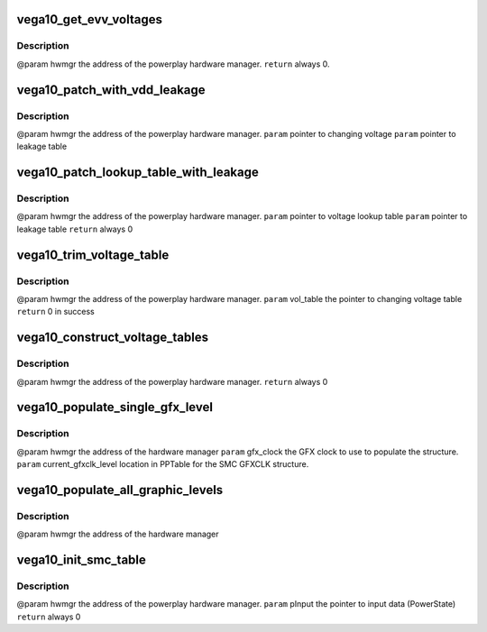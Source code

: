 .. -*- coding: utf-8; mode: rst -*-
.. src-file: drivers/gpu/drm/amd/powerplay/hwmgr/vega10_hwmgr.c

.. _`vega10_get_evv_voltages`:

vega10_get_evv_voltages
=======================

.. c:function:: int vega10_get_evv_voltages(struct pp_hwmgr *hwmgr)

    :param struct pp_hwmgr \*hwmgr:
        *undescribed*

.. _`vega10_get_evv_voltages.description`:

Description
-----------

@param    hwmgr  the address of the powerplay hardware manager.
\ ``return``\    always 0.

.. _`vega10_patch_with_vdd_leakage`:

vega10_patch_with_vdd_leakage
=============================

.. c:function:: void vega10_patch_with_vdd_leakage(struct pp_hwmgr *hwmgr, uint16_t *voltage, struct vega10_leakage_voltage *leakage_table)

    :param struct pp_hwmgr \*hwmgr:
        *undescribed*

    :param uint16_t \*voltage:
        *undescribed*

    :param struct vega10_leakage_voltage \*leakage_table:
        *undescribed*

.. _`vega10_patch_with_vdd_leakage.description`:

Description
-----------

@param     hwmgr  the address of the powerplay hardware manager.
\ ``param``\      pointer to changing voltage
\ ``param``\      pointer to leakage table

.. _`vega10_patch_lookup_table_with_leakage`:

vega10_patch_lookup_table_with_leakage
======================================

.. c:function:: int vega10_patch_lookup_table_with_leakage(struct pp_hwmgr *hwmgr, phm_ppt_v1_voltage_lookup_table *lookup_table, struct vega10_leakage_voltage *leakage_table)

    :param struct pp_hwmgr \*hwmgr:
        *undescribed*

    :param phm_ppt_v1_voltage_lookup_table \*lookup_table:
        *undescribed*

    :param struct vega10_leakage_voltage \*leakage_table:
        *undescribed*

.. _`vega10_patch_lookup_table_with_leakage.description`:

Description
-----------

@param     hwmgr  the address of the powerplay hardware manager.
\ ``param``\      pointer to voltage lookup table
\ ``param``\      pointer to leakage table
\ ``return``\      always 0

.. _`vega10_trim_voltage_table`:

vega10_trim_voltage_table
=========================

.. c:function:: int vega10_trim_voltage_table(struct pp_hwmgr *hwmgr, struct pp_atomfwctrl_voltage_table *vol_table)

    :param struct pp_hwmgr \*hwmgr:
        *undescribed*

    :param struct pp_atomfwctrl_voltage_table \*vol_table:
        *undescribed*

.. _`vega10_trim_voltage_table.description`:

Description
-----------

@param    hwmgr  the address of the powerplay hardware manager.
\ ``param``\     vol_table  the pointer to changing voltage table
\ ``return``\     0 in success

.. _`vega10_construct_voltage_tables`:

vega10_construct_voltage_tables
===============================

.. c:function:: int vega10_construct_voltage_tables(struct pp_hwmgr *hwmgr)

    :param struct pp_hwmgr \*hwmgr:
        *undescribed*

.. _`vega10_construct_voltage_tables.description`:

Description
-----------

@param    hwmgr  the address of the powerplay hardware manager.
\ ``return``\    always 0

.. _`vega10_populate_single_gfx_level`:

vega10_populate_single_gfx_level
================================

.. c:function:: int vega10_populate_single_gfx_level(struct pp_hwmgr *hwmgr, uint32_t gfx_clock, PllSetting_t *current_gfxclk_level, uint32_t *acg_freq)

    :param struct pp_hwmgr \*hwmgr:
        *undescribed*

    :param uint32_t gfx_clock:
        *undescribed*

    :param PllSetting_t \*current_gfxclk_level:
        *undescribed*

    :param uint32_t \*acg_freq:
        *undescribed*

.. _`vega10_populate_single_gfx_level.description`:

Description
-----------

@param    hwmgr      the address of the hardware manager
\ ``param``\     gfx_clock  the GFX clock to use to populate the structure.
\ ``param``\     current_gfxclk_level  location in PPTable for the SMC GFXCLK structure.

.. _`vega10_populate_all_graphic_levels`:

vega10_populate_all_graphic_levels
==================================

.. c:function:: int vega10_populate_all_graphic_levels(struct pp_hwmgr *hwmgr)

    :param struct pp_hwmgr \*hwmgr:
        *undescribed*

.. _`vega10_populate_all_graphic_levels.description`:

Description
-----------

@param    hwmgr      the address of the hardware manager

.. _`vega10_init_smc_table`:

vega10_init_smc_table
=====================

.. c:function:: int vega10_init_smc_table(struct pp_hwmgr *hwmgr)

    :param struct pp_hwmgr \*hwmgr:
        *undescribed*

.. _`vega10_init_smc_table.description`:

Description
-----------

@param    hwmgr  the address of the powerplay hardware manager.
\ ``param``\     pInput  the pointer to input data (PowerState)
\ ``return``\    always 0

.. This file was automatic generated / don't edit.

